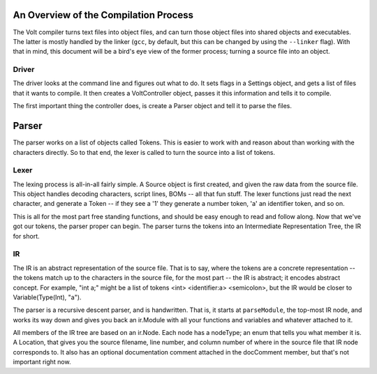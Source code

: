 An Overview of the Compilation Process
======================================

The Volt compiler turns text files into object files, and can turn those object files into shared objects and executables. The latter is mostly handled by the linker (``gcc``, by default, but this can be changed by using the ``--linker`` flag). With that in mind, this document will be a bird's eye view of the former process; turning a source file into an object.

Driver
------

The driver looks at the command line and figures out what to do. It sets flags in a Settings object, and gets a list of files that it wants to compile. It then creates a VoltController object, passes it this information and tells it to compile.

The first important thing the controller does, is create a Parser object and tell it to parse the files.

Parser
======

The parser works on a list of objects called Tokens. This is easier to work with and reason about than working with the characters directly. So to that end, the lexer is called to turn the source into a list of tokens.

Lexer
-----

The lexing process is all-in-all fairly simple. A Source object is first created, and given the raw data from the source file. This object handles decoding characters, script lines, BOMs -- all that fun stuff. The lexer functions just read the next character, and generate a Token -- if they see a '1' they generate a number token, 'a' an identifier token, and so on.

This is all for the most part free standing functions, and should be easy enough to read and follow along. Now that we've got our tokens, the parser proper can begin. The parser turns the tokens into an Intermediate Representation Tree, the IR for short.

IR
--

The IR is an abstract representation of the source file. That is to say, where the tokens are a concrete representation -- the tokens match up to the characters in the source file, for the most part -- the IR is abstract; it encodes abstract concept. For example, "int a;" might be a list of tokens <int> <identifier:a> <semicolon>, but the IR would be closer to Variable(Type(Int), "a").

The parser is a recursive descent parser, and is handwritten. That is, it starts at ``parseModule``, the top-most IR node, and works its way down and gives you back an ir.Module with all your functions and variables and whatever attached to it.

All members of the IR tree are based on an ir.Node. Each node has a nodeType; an enum that tells you what member it is. A Location, that gives you the source filename, line number, and column number of where in the source file that IR node corresponds to. It also has an optional documentation comment attached in the docComment member, but that's not important right now.
